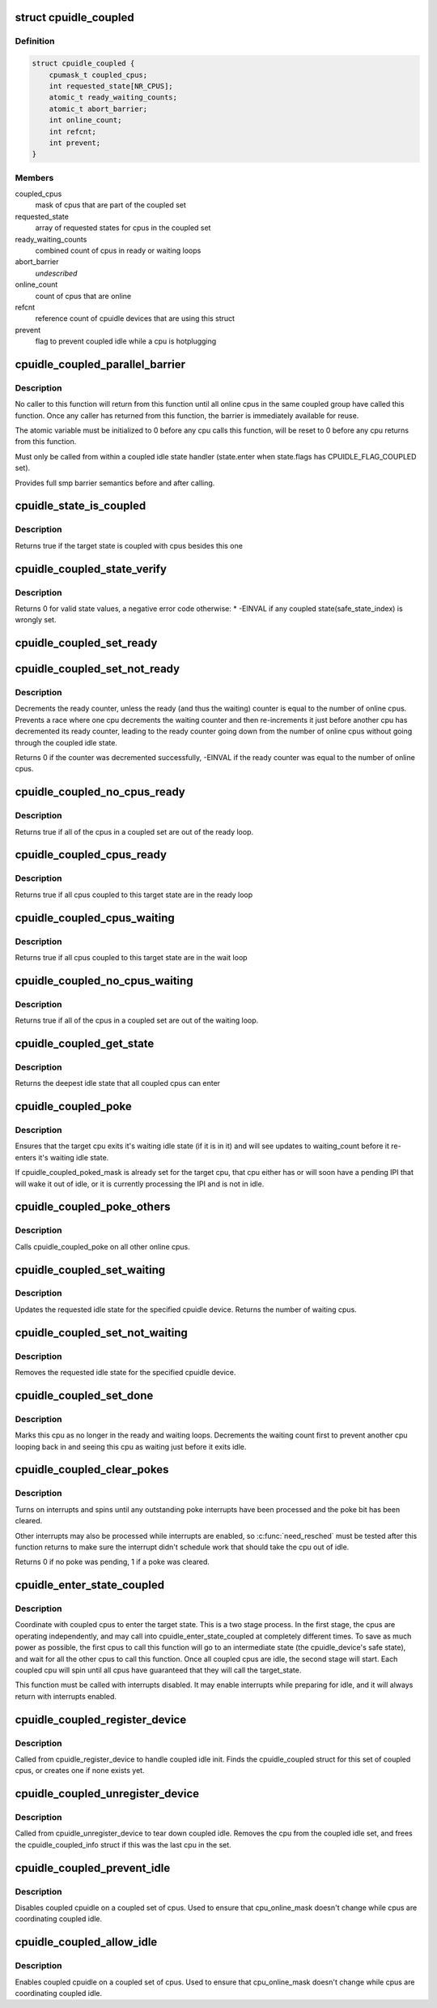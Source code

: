 .. -*- coding: utf-8; mode: rst -*-
.. src-file: drivers/cpuidle/coupled.c

.. _`cpuidle_coupled`:

struct cpuidle_coupled
======================

.. c:type:: struct cpuidle_coupled

    data for set of cpus that share a coupled idle state

.. _`cpuidle_coupled.definition`:

Definition
----------

.. code-block:: c

    struct cpuidle_coupled {
        cpumask_t coupled_cpus;
        int requested_state[NR_CPUS];
        atomic_t ready_waiting_counts;
        atomic_t abort_barrier;
        int online_count;
        int refcnt;
        int prevent;
    }

.. _`cpuidle_coupled.members`:

Members
-------

coupled_cpus
    mask of cpus that are part of the coupled set

requested_state
    array of requested states for cpus in the coupled set

ready_waiting_counts
    combined count of cpus  in ready or waiting loops

abort_barrier
    *undescribed*

online_count
    count of cpus that are online

refcnt
    reference count of cpuidle devices that are using this struct

prevent
    flag to prevent coupled idle while a cpu is hotplugging

.. _`cpuidle_coupled_parallel_barrier`:

cpuidle_coupled_parallel_barrier
================================

.. c:function:: void cpuidle_coupled_parallel_barrier(struct cpuidle_device *dev, atomic_t *a)

    synchronize all online coupled cpus

    :param struct cpuidle_device \*dev:
        cpuidle_device of the calling cpu

    :param atomic_t \*a:
        atomic variable to hold the barrier

.. _`cpuidle_coupled_parallel_barrier.description`:

Description
-----------

No caller to this function will return from this function until all online
cpus in the same coupled group have called this function.  Once any caller
has returned from this function, the barrier is immediately available for
reuse.

The atomic variable must be initialized to 0 before any cpu calls
this function, will be reset to 0 before any cpu returns from this function.

Must only be called from within a coupled idle state handler
(state.enter when state.flags has CPUIDLE_FLAG_COUPLED set).

Provides full smp barrier semantics before and after calling.

.. _`cpuidle_state_is_coupled`:

cpuidle_state_is_coupled
========================

.. c:function:: bool cpuidle_state_is_coupled(struct cpuidle_driver *drv, int state)

    check if a state is part of a coupled set

    :param struct cpuidle_driver \*drv:
        struct cpuidle_driver for the platform

    :param int state:
        index of the target state in drv->states

.. _`cpuidle_state_is_coupled.description`:

Description
-----------

Returns true if the target state is coupled with cpus besides this one

.. _`cpuidle_coupled_state_verify`:

cpuidle_coupled_state_verify
============================

.. c:function:: int cpuidle_coupled_state_verify(struct cpuidle_driver *drv)

    check if the coupled states are correctly set.

    :param struct cpuidle_driver \*drv:
        struct cpuidle_driver for the platform

.. _`cpuidle_coupled_state_verify.description`:

Description
-----------

Returns 0 for valid state values, a negative error code otherwise:
\* -EINVAL if any coupled state(safe_state_index) is wrongly set.

.. _`cpuidle_coupled_set_ready`:

cpuidle_coupled_set_ready
=========================

.. c:function:: void cpuidle_coupled_set_ready(struct cpuidle_coupled *coupled)

    mark a cpu as ready

    :param struct cpuidle_coupled \*coupled:
        the struct coupled that contains the current cpu

.. _`cpuidle_coupled_set_not_ready`:

cpuidle_coupled_set_not_ready
=============================

.. c:function:: int cpuidle_coupled_set_not_ready(struct cpuidle_coupled *coupled)

    mark a cpu as not ready

    :param struct cpuidle_coupled \*coupled:
        the struct coupled that contains the current cpu

.. _`cpuidle_coupled_set_not_ready.description`:

Description
-----------

Decrements the ready counter, unless the ready (and thus the waiting) counter
is equal to the number of online cpus.  Prevents a race where one cpu
decrements the waiting counter and then re-increments it just before another
cpu has decremented its ready counter, leading to the ready counter going
down from the number of online cpus without going through the coupled idle
state.

Returns 0 if the counter was decremented successfully, -EINVAL if the ready
counter was equal to the number of online cpus.

.. _`cpuidle_coupled_no_cpus_ready`:

cpuidle_coupled_no_cpus_ready
=============================

.. c:function:: int cpuidle_coupled_no_cpus_ready(struct cpuidle_coupled *coupled)

    check if no cpus in a coupled set are ready

    :param struct cpuidle_coupled \*coupled:
        the struct coupled that contains the current cpu

.. _`cpuidle_coupled_no_cpus_ready.description`:

Description
-----------

Returns true if all of the cpus in a coupled set are out of the ready loop.

.. _`cpuidle_coupled_cpus_ready`:

cpuidle_coupled_cpus_ready
==========================

.. c:function:: bool cpuidle_coupled_cpus_ready(struct cpuidle_coupled *coupled)

    check if all cpus in a coupled set are ready

    :param struct cpuidle_coupled \*coupled:
        the struct coupled that contains the current cpu

.. _`cpuidle_coupled_cpus_ready.description`:

Description
-----------

Returns true if all cpus coupled to this target state are in the ready loop

.. _`cpuidle_coupled_cpus_waiting`:

cpuidle_coupled_cpus_waiting
============================

.. c:function:: bool cpuidle_coupled_cpus_waiting(struct cpuidle_coupled *coupled)

    check if all cpus in a coupled set are waiting

    :param struct cpuidle_coupled \*coupled:
        the struct coupled that contains the current cpu

.. _`cpuidle_coupled_cpus_waiting.description`:

Description
-----------

Returns true if all cpus coupled to this target state are in the wait loop

.. _`cpuidle_coupled_no_cpus_waiting`:

cpuidle_coupled_no_cpus_waiting
===============================

.. c:function:: int cpuidle_coupled_no_cpus_waiting(struct cpuidle_coupled *coupled)

    check if no cpus in coupled set are waiting

    :param struct cpuidle_coupled \*coupled:
        the struct coupled that contains the current cpu

.. _`cpuidle_coupled_no_cpus_waiting.description`:

Description
-----------

Returns true if all of the cpus in a coupled set are out of the waiting loop.

.. _`cpuidle_coupled_get_state`:

cpuidle_coupled_get_state
=========================

.. c:function:: int cpuidle_coupled_get_state(struct cpuidle_device *dev, struct cpuidle_coupled *coupled)

    determine the deepest idle state

    :param struct cpuidle_device \*dev:
        struct cpuidle_device for this cpu

    :param struct cpuidle_coupled \*coupled:
        the struct coupled that contains the current cpu

.. _`cpuidle_coupled_get_state.description`:

Description
-----------

Returns the deepest idle state that all coupled cpus can enter

.. _`cpuidle_coupled_poke`:

cpuidle_coupled_poke
====================

.. c:function:: void cpuidle_coupled_poke(int cpu)

    wake up a cpu that may be waiting

    :param int cpu:
        target cpu

.. _`cpuidle_coupled_poke.description`:

Description
-----------

Ensures that the target cpu exits it's waiting idle state (if it is in it)
and will see updates to waiting_count before it re-enters it's waiting idle
state.

If cpuidle_coupled_poked_mask is already set for the target cpu, that cpu
either has or will soon have a pending IPI that will wake it out of idle,
or it is currently processing the IPI and is not in idle.

.. _`cpuidle_coupled_poke_others`:

cpuidle_coupled_poke_others
===========================

.. c:function:: void cpuidle_coupled_poke_others(int this_cpu, struct cpuidle_coupled *coupled)

    wake up all other cpus that may be waiting

    :param int this_cpu:
        *undescribed*

    :param struct cpuidle_coupled \*coupled:
        the struct coupled that contains the current cpu

.. _`cpuidle_coupled_poke_others.description`:

Description
-----------

Calls cpuidle_coupled_poke on all other online cpus.

.. _`cpuidle_coupled_set_waiting`:

cpuidle_coupled_set_waiting
===========================

.. c:function:: int cpuidle_coupled_set_waiting(int cpu, struct cpuidle_coupled *coupled, int next_state)

    mark this cpu as in the wait loop

    :param int cpu:
        *undescribed*

    :param struct cpuidle_coupled \*coupled:
        the struct coupled that contains the current cpu

    :param int next_state:
        the index in drv->states of the requested state for this cpu

.. _`cpuidle_coupled_set_waiting.description`:

Description
-----------

Updates the requested idle state for the specified cpuidle device.
Returns the number of waiting cpus.

.. _`cpuidle_coupled_set_not_waiting`:

cpuidle_coupled_set_not_waiting
===============================

.. c:function:: void cpuidle_coupled_set_not_waiting(int cpu, struct cpuidle_coupled *coupled)

    mark this cpu as leaving the wait loop

    :param int cpu:
        *undescribed*

    :param struct cpuidle_coupled \*coupled:
        the struct coupled that contains the current cpu

.. _`cpuidle_coupled_set_not_waiting.description`:

Description
-----------

Removes the requested idle state for the specified cpuidle device.

.. _`cpuidle_coupled_set_done`:

cpuidle_coupled_set_done
========================

.. c:function:: void cpuidle_coupled_set_done(int cpu, struct cpuidle_coupled *coupled)

    mark this cpu as leaving the ready loop

    :param int cpu:
        the current cpu

    :param struct cpuidle_coupled \*coupled:
        the struct coupled that contains the current cpu

.. _`cpuidle_coupled_set_done.description`:

Description
-----------

Marks this cpu as no longer in the ready and waiting loops.  Decrements
the waiting count first to prevent another cpu looping back in and seeing
this cpu as waiting just before it exits idle.

.. _`cpuidle_coupled_clear_pokes`:

cpuidle_coupled_clear_pokes
===========================

.. c:function:: int cpuidle_coupled_clear_pokes(int cpu)

    spin until the poke interrupt is processed \ ``cpu``\  - this cpu

    :param int cpu:
        *undescribed*

.. _`cpuidle_coupled_clear_pokes.description`:

Description
-----------

Turns on interrupts and spins until any outstanding poke interrupts have
been processed and the poke bit has been cleared.

Other interrupts may also be processed while interrupts are enabled, so
\ :c:func:`need_resched`\  must be tested after this function returns to make sure
the interrupt didn't schedule work that should take the cpu out of idle.

Returns 0 if no poke was pending, 1 if a poke was cleared.

.. _`cpuidle_enter_state_coupled`:

cpuidle_enter_state_coupled
===========================

.. c:function:: int cpuidle_enter_state_coupled(struct cpuidle_device *dev, struct cpuidle_driver *drv, int next_state)

    attempt to enter a state with coupled cpus

    :param struct cpuidle_device \*dev:
        struct cpuidle_device for the current cpu

    :param struct cpuidle_driver \*drv:
        struct cpuidle_driver for the platform

    :param int next_state:
        index of the requested state in drv->states

.. _`cpuidle_enter_state_coupled.description`:

Description
-----------

Coordinate with coupled cpus to enter the target state.  This is a two
stage process.  In the first stage, the cpus are operating independently,
and may call into cpuidle_enter_state_coupled at completely different times.
To save as much power as possible, the first cpus to call this function will
go to an intermediate state (the cpuidle_device's safe state), and wait for
all the other cpus to call this function.  Once all coupled cpus are idle,
the second stage will start.  Each coupled cpu will spin until all cpus have
guaranteed that they will call the target_state.

This function must be called with interrupts disabled.  It may enable
interrupts while preparing for idle, and it will always return with
interrupts enabled.

.. _`cpuidle_coupled_register_device`:

cpuidle_coupled_register_device
===============================

.. c:function:: int cpuidle_coupled_register_device(struct cpuidle_device *dev)

    register a coupled cpuidle device

    :param struct cpuidle_device \*dev:
        struct cpuidle_device for the current cpu

.. _`cpuidle_coupled_register_device.description`:

Description
-----------

Called from cpuidle_register_device to handle coupled idle init.  Finds the
cpuidle_coupled struct for this set of coupled cpus, or creates one if none
exists yet.

.. _`cpuidle_coupled_unregister_device`:

cpuidle_coupled_unregister_device
=================================

.. c:function:: void cpuidle_coupled_unregister_device(struct cpuidle_device *dev)

    unregister a coupled cpuidle device

    :param struct cpuidle_device \*dev:
        struct cpuidle_device for the current cpu

.. _`cpuidle_coupled_unregister_device.description`:

Description
-----------

Called from cpuidle_unregister_device to tear down coupled idle.  Removes the
cpu from the coupled idle set, and frees the cpuidle_coupled_info struct if
this was the last cpu in the set.

.. _`cpuidle_coupled_prevent_idle`:

cpuidle_coupled_prevent_idle
============================

.. c:function:: void cpuidle_coupled_prevent_idle(struct cpuidle_coupled *coupled)

    prevent cpus from entering a coupled state

    :param struct cpuidle_coupled \*coupled:
        the struct coupled that contains the cpu that is changing state

.. _`cpuidle_coupled_prevent_idle.description`:

Description
-----------

Disables coupled cpuidle on a coupled set of cpus.  Used to ensure that
cpu_online_mask doesn't change while cpus are coordinating coupled idle.

.. _`cpuidle_coupled_allow_idle`:

cpuidle_coupled_allow_idle
==========================

.. c:function:: void cpuidle_coupled_allow_idle(struct cpuidle_coupled *coupled)

    allows cpus to enter a coupled state

    :param struct cpuidle_coupled \*coupled:
        the struct coupled that contains the cpu that is changing state

.. _`cpuidle_coupled_allow_idle.description`:

Description
-----------

Enables coupled cpuidle on a coupled set of cpus.  Used to ensure that
cpu_online_mask doesn't change while cpus are coordinating coupled idle.

.. This file was automatic generated / don't edit.

